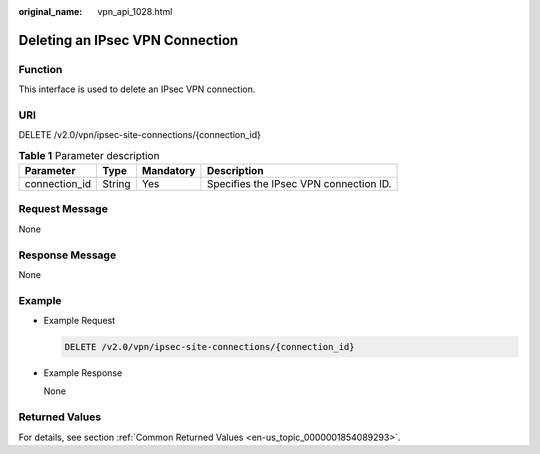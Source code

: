 :original_name: vpn_api_1028.html

.. _vpn_api_1028:

Deleting an IPsec VPN Connection
================================

**Function**
------------

This interface is used to delete an IPsec VPN connection.

URI
---

DELETE /v2.0/vpn/ipsec-site-connections/{connection_id}

.. table:: **Table 1** Parameter description

   ============= ====== ========= ======================================
   Parameter     Type   Mandatory Description
   ============= ====== ========= ======================================
   connection_id String Yes       Specifies the IPsec VPN connection ID.
   ============= ====== ========= ======================================

Request Message
---------------

None

Response Message
----------------

None

Example
-------

-  Example Request

   .. code-block:: text

      DELETE /v2.0/vpn/ipsec-site-connections/{connection_id}

-  Example Response

   None

Returned Values
---------------

For details, see section :ref:`Common Returned Values <en-us_topic_0000001854089293>`.
